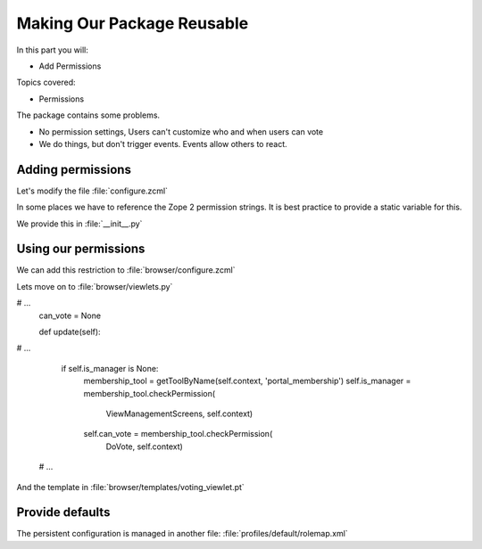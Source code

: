 .. _reusable-label:

Making Our Package Reusable
===========================

In this part you will:

* Add Permissions

Topics covered:

* Permissions


The package contains some problems.

* No permission settings, Users can't customize who and when users can vote
* We do things, but don't trigger events. Events allow others to react.

.. _reusable-permissions-label:

Adding permissions
------------------

.. only:: presentation

   * Zope 2 Permissions
   * Zope 3 Permissions

.. only:: not presentation

    Permissions have a long history, there are two types of permissions.

    In Zope2, a permission was just a string.

    In ZTK, a permission is an object that gets registered as a Utility.

    We must support both, in some cases we have to reference the permission by their Zope2 version, in some by their ZTK Version.

    Luckily, there is a zcml statement to register a permission both ways in one step.

    .. seealso::

        The configuration registry was meant to solve a problem, but we will now stumble over a problem that did not get resolved properly.

        Our permission is a utility. Our browser views declare this permission as a requirement for viewing them.

        When our browser views get registered, the permissions must exist already. If you try to register the permissions after the views, Zope won't start because it doesn't know about the permissions.

Let's modify the file :file:`configure.zcml`

.. code-block:: xml
    :linenos:
    :emphasize-lines: 5-13

    <configure xmlns="...">

      <includeDependencies package="." />

      <permission
          id="starzel.votable_behavior.view_vote"
          title="starzel.votable_behavior: View Vote"
          />

      <permission
          id="starzel.votable_behavior.do_vote"
          title="starzel.votable_behavior: Do Vote"
          />

      <include package=".browser" />

      ...

    </configure>


In some places we have to reference the Zope 2 permission strings. It is best practice to provide a static variable for this.

We provide this in :file:`__init__.py`

.. code-block:: python
    :linenos:

    ...
    DoVote = 'starzel.votable_behavior: Do Vote'
    ViewVote = 'starzel.votable_behavior: View Vote'


.. _reusable-permissions2-label:

Using our permissions
---------------------

.. only:: not presentation

    As you can see, we created two permissions, one for voting, one for viewing the votes.

    If a user is not allowed to see the votes, she does not need access to the vote viewlet.

    While we are at it, if a user can't vote, she needs no access to the helper view to actually submit a vote.

We can add this restriction to :file:`browser/configure.zcml`

.. code-block:: xml
    :linenos:
    :emphasize-lines: 13, 21


    <configure
      xmlns="http://namespaces.zope.org/zope"
      xmlns:browser="http://namespaces.zope.org/browser"
      i18n_domain="starzel.votable_behavior">

      <browser:viewlet
        name="voting"
        for="starzel.votable_behavior.interfaces.IVotable"
        manager="plone.app.layout.viewlets.interfaces.IBelowContentTitle"
        template="templates/voting_viewlet.pt"
        layer="..interfaces.IVotableLayer"
        class=".viewlets.Vote"
        permission="starzel.votable_behavior.view_vote"
        />

      <browser:page
        name="vote"
        for="starzel.votable_behavior.interfaces.IVotable"
        layer="..interfaces.IVotableLayer"
        class=".vote.Vote"
        permission="starzel.votable_behavior.do_vote"
        />

      ...

    </configure>


.. only:: not presentation

    We are configuring components, so we use the component name of the permission, which is the :samp:`id` part of the declaration we added earlier.

    .. seealso::

        So, what happens if we do not protect the browser view to vote?

        The person could still vote, by handcrafting the URL. Browser Views run code without any restriction, it is your job to take care of security.

        But... if a person has no access to the object at all, maybe because the site is configured that Anonymous users cannot access private objects, the unauthorized users will not be able to submit a vote.

        That is because Zope checks security permissions when trying to find the right object. If it can't find the object due to security constraints not met, no view ill ever be called, because that would have been the next step.

    We now protect our views and viewlets. We still show the option to vote though.

    We must add a condition in our page template, and we must provide the condition information in our viewlet class.

Lets move on to :file:`browser/viewlets.py`

.. code-block:: python
    :linenos:
    :emphasize-lines: 9, 19-20

    ...

    from starzel.votable_behavior import DoVote


    class Vote(base.ViewletBase):

#       ...
        can_vote = None

        def update(self):

#           ...

            if self.is_manager is None:
                membership_tool = getToolByName(self.context, 'portal_membership')
                self.is_manager = membership_tool.checkPermission(
                    ViewManagementScreens, self.context)
                self.can_vote = membership_tool.checkPermission(
                    DoVote, self.context)

 #  ...

And the template in :file:`browser/templates/voting_viewlet.pt`

.. code-block:: xml
    :linenos:
    :emphasize-lines: 7, 13

    <tal:snippet omit-tag="">
      <div class="voting">

        ...

        <div id="notyetvoted" class="voting_option"
                tal:condition="view/can_vote">
          What do you think of this talk?
          <div class="votes"><span id="voting_plus">+1</span> <span id="voting_neutral">0</span> <span id="voting_negative">-1</span>
          </div>
        </div>
        <div id="no_ratings" tal:condition="not: view/has_votes">
          This talk has not been voted yet.<span tal:omit-tag="" tal:condition="view/can_vote"> Be the first!</span>
        </div>

      ...

      </div>

    ...

    </tal:snippet>

.. only:: not presentation

    Sometimes subtle bugs come up because of changes. In this case I noticed that I should only prompt people to vote if they are allowed to vote!

.. _reusable-defaults-label:

Provide defaults
----------------

.. only:: not presentation

    Are we done yet? Who may vote now?

    We have to tell that someone.

    Who has which permissions is managed in Zope. This is persistent, and persistent configuration is handled by GenericSetup.

The persistent configuration is managed in another file: :file:`profiles/default/rolemap.xml`

.. code-block:: xml
    :linenos:

    <?xml version="1.0"?>
    <rolemap>
      <permissions>
        <permission name="starzel.votable_behavior: View Vote" acquire="True">
          <role name="Anonymous"/>
        </permission>
        <permission name="starzel.votable_behavior: Do Vote" acquire="True">
          <role name="Anonymous"/>
        </permission>
      </permissions>
    </rolemap>

